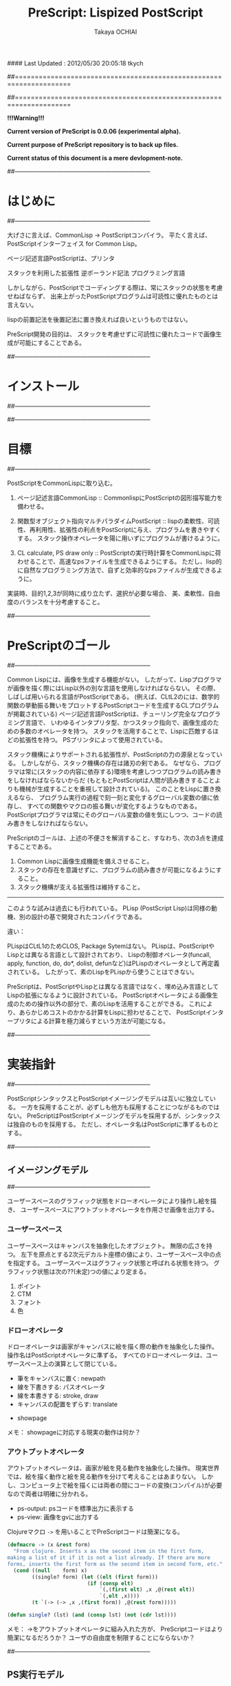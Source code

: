 #### Last Updated : 2012/05/30 20:05:18 tkych


##====================================================================
#+TITLE:  PreScript: Lispized PostScript
#+AUTHOR: Takaya OCHIAI
#+EMAIL:  tkych.repl@gmail.com
#+LANGUAGE: ja
#+STYLE:    <link rel="stylesheet" type="text/css" href="style.css" />
#+OPTIONS:  todo:t f:t *:t creator:t email:t timestamp:t toc:2
##====================================================================

*!!!Warning!!!*

*Current version of PreScript is 0.0.06 (experimental alpha).*

*Current purpose of PreScript repository is to back up files.*

*Current status of this document is a mere devlopment-note.*

##--------------------------------------------------------------------
* はじめに
##--------------------------------------------------------------------


大げさに言えば、CommonLisp -> PostScriptコンパイラ。
平たく言えば、PostScriptインターフェイス for Common Lisp。

ページ記述言語PostScriptは、プリンタ


スタックを利用した拡張性
逆ポーランド記法
プログラミング言語

しかしながら、PostScriptでコーディングする際は、常にスタックの状態を考慮せねばならず、
出来上がったPostScriptプログラムは可読性に優れたものとは言えない。

lispの前置記法を後置記法に置き換えれば良いというものではない。


PreScript開発の目的は、
スタックを考慮せずに可読性に優れたコードで画像生成が可能にすることである。

##--------------------------------------------------------------------
* インストール
##--------------------------------------------------------------------


##--------------------------------------------------------------------
* 目標
##--------------------------------------------------------------------

   PostScriptをCommonLispに取り込む。

1. ページ記述言語CommonLisp ::
   CommonlispにPostScriptの図形描写能力を備わせる。

2. 関数型オブジェクト指向マルチパラダイムPostScript :: 
   lispの柔軟性、可読性、再利用性、拡張性の利点をPostScriptに与え、プログラムを書きやすくする。
   スタック操作オペレータを陽に用いずにプログラムが書けるように。

3. CL calculate, PS draw only ::
   PostScriptの実行時計算をCommonLispに荷わせることで、高速なpsファイルを生成できるようにする。
   ただし、lisp的に自然なプログラミング方法で、自ずと効率的なpsファイルが生成できるように。


実装時、目的1,2,3が同時に成り立たず、選択が必要な場合、
美、柔軟性、自由度のバランスを十分考慮すること。


##--------------------------------------------------------------------
* PreScriptのゴール
##--------------------------------------------------------------------

Common Lispには、画像を生成する機能がない。
したがって、Lispプログラマが画像を描く際にはLisp以外の別な言語を使用しなければならない。
その際、しばしば用いられる言語がPostScriptである。
(例えば、CLtL2のには、数学的関数の挙動振る舞いをプロットするPostScriptコードを生成するCLプログラムが掲載されている)
ページ記述言語PostScriptは、チューリング完全なプログラミング言語で、
いわゆるインタプリタ型、かつスタック指向で、画像生成のための多数のオペレータを持つ。
スタックを活用することで、Lispに匹敵するほどの拡張性を持つ。
PSプリンタによって使用されている。

スタック機構によりサポートされる拡張性が、PostScriptの力の源泉となっている。
しかしながら、スタック機構の存在は諸刃の剣である。
なぜなら、プログラマは常に(スタックの内容に依存する)環境を考慮しつつプログラムの読み書きをしなければならないからだ
(もともとPostScriptは人間が読み書きすることよりも機械が生成することを重視して設計されている)。
このことをLispに置き換えるなら、
プログラム実行の過程で刻一刻と変化するグローバル変数の値に依存し、
すべての関数やマクロの振る舞いが変化するようなものである。
PostScriptプログラマは常にそのグローバル変数の値を気にしつつ、コードの読み書きをしなければならない。

PreScriptのゴールは、上述の不便さを解消すること、すなわち、次の3点を達成することである。

1. Common Lispに画像生成機能を備えさせること。
2. スタックの存在を意識せずに、プログラムの読み書きが可能になるようにすること。
3. スタック機構が支える拡張性は維持すること。

--------------------------------------------------------------------

このような試みは過去にも行われている。
PLisp (PostScript Lisp)は同様の動機、別の設計の基で開発されたコンパイラである。

違い：

PLispはCLtL1のためCLOS, Package Sytemはない。
PLispは、PostScriptやLispとは異なる言語として設計されており、
Lispの制御オペレータ(funcall, apply, function, do, do*, dolist, defunなど)はPLispのオペレータとして再定義されている。
したがって、素のLispをPLispから使うことはできない。

PreScriptは、PostScriptやLispとは異なる言語ではなく、埋め込み言語としてLispの拡張になるように設計されている。
PostScriptオペレータによる画像生成のための操作以外の部分で、素のLispを活用することができる。
これにより、あらかじめコストのかかる計算をLispに担わせることで、
PostScriptインタープリタによる計算を極力減らすという方法が可能になる。


##--------------------------------------------------------------------
* 実装指針
##--------------------------------------------------------------------

PostScriptシンタックスとPostScriptイメージングモデルは互いに独立している。
一方を採用することが、必ずしも他方も採用することにつながるものではない。
PreScriptはPostScriptイメージングモデルを採用するが、シンタックスは独自のものを採用する。
ただし、オペレータ名はPostScriptに準ずるものとする。



##--------------------------------------------------------------------
** イメージングモデル
##--------------------------------------------------------------------

ユーザースペースのグラフィック状態をドローオペレータにより操作し絵を描き、
ユーザースペースにアウトプットオペレータを作用させ画像を出力する。

*** ユーザースペース

ユーザースペースはキャンバスを抽象化したオブジェクト。
無限の広さを持つ。
左下を原点とする2次元デカルト座標の値により、ユーザースペース中の点を指定する。
ユーザースペースはグラフィック状態と呼ばれる状態を持つ。
グラフィック状態は次の??(未定)つの値により定まる。
1. ポイント
2. CTM
3. フォント
4. 色


*** ドローオペレータ

ドローオペレータは画家がキャンバスに絵を描く際の動作を抽象化した操作。
操作名はPostScriptオペレータに準ずる。
すべてのドローオペレータは、ユーザースペース上の演算として閉じている。

- 筆をキャンバスに置く: newpath
- 線を下書きする: パスオペレータ
- 線を本書きする: stroke, draw
- キャンバスの配置をずらす: translate


- showpage


メモ：
showpageに対応する現実の動作は何か？


*** アウトプットオペレータ

アウトプットオペレータは、画家が絵を見る動作を抽象化した操作。
現実世界では、絵を描く動作と絵を見る動作を分けて考えることはあまりない。
しかし、コンピュータ上で絵を描くには両者の間にコードの変換(コンパイル)が必要なので両者は明確に分かれる。

- ps-output: psコードを標準出力に表示する
- ps-view: 画像をgvに出力する



Clojureマクロ =->= を用いることでPreScriptコードは簡潔になる。
#+BEGIN_SRC lisp :exports code
  (defmacro -> (x &rest form)
    "From clojure. Inserts x as the second item in the first form,
  making a list of it if it is not a list already. If there are more
  forms, inserts the first form as the second item in second form, etc."
    (cond ((null    form) x)
          ((single? form) (let ((elt (first form)))
                            (if (consp elt)
                                `(,(first elt) ,x ,@(rest elt))
                                `(,elt ,x))))
          (t `(-> (-> ,x ,(first form)) ,@(rest form)))))
  
  (defun single? (lst) (and (consp lst) (not (cdr lst))))
#+END_SRC

メモ：
->をアウトプットオペレータに組み入れた方が、
PreScriptコードはより簡潔になるだろうか？
ユーザの自由度を制限することにならないか？


##--------------------------------------------------------------------
** PS実行モデル
##--------------------------------------------------------------------

user-space


ディクショナリ

スタックは陽に用いない。
ただし、用いることもできるように。

手続き

#+BEGIN_SRC lisp :exports code
;; defop: make ps op, in prescript (all user-space)
(defop box (dx dy)
  (rlineto dx 0)
  (rlineto 0 dy)
  (rlineto (- dx) 0)
  (closepath))
->
(defun box (space dx dy)
  (-> space
      (rlineto dx 0)
      (rlineto 0 dy)
      (rlineto (- dx) 0)
      (closepath)))
#+END_SRC

#+BEGIN_SRC lisp :exports code
;; defproc: make ps proc, in user-space: s
(defproc s box (dx dy)
  (rlineto dx 0)
  (rlineto 0 dy)
  (rlineto (neg dx) 0)
  (closepath))
#+END_SRC




##====================================================================
* Examples in Blue Book
##====================================================================


##====================================================================
** Ch.3 Beginning Graphics
##====================================================================

##--------------------------------------------------------------------
*** Example 3.1, p.23
##--------------------------------------------------------------------
PostScript style
#+BEGIN_SRC lisp :exports code
  (ps-view
   (-> (make-space)
       (newpath)
       (moveto 252 324) (rlineto 72 0) (rlineto 0 72) (rlineto -72 0)
       (closepath) (filly)
       (newpath)
       (moveto 270 360) (rlineto 72 0) (rlineto 0 72) (rlineto -72 0)
       (closepath) (setgray .4) (filly)
       (newpath)
       (moveto 288 396) (rlineto 72 0) (rlineto 0 72) (rlineto -72 0)
       (closepath) (setgray .8) (filly)
       (showpage)))
#+END_SRC

##---------------------------------
PreScript style

*注:*
以下のコードの関数はLispの関数なので、最適なPSコードを生成しない。
後に解説するdefprocを用いて、
PSの手続きとして関数を定義した方が最適なPSコードが生成される。
#+BEGIN_SRC lisp :exports code
  ;; points := ((x1 y1) (x2 y2) ...)
  (defun rlines (space points)
    (dolist (point points)
      (apply #'rlineto space point))
    space)
  
  (defun mrlines (space points)
    (apply #'moveto space (first points))
    (rlines space (rest points))
    space)
  
  (defun nmrlines (space points)
    (-> space
        (newpath)
        (mrlines points)))
  
  (defun fill-gray (space gray-scale)
    (-> space
        (setgray gray-scale)
        (filly)))
  
  (defun gray-box-at (space gray-scale box-scale x-pos y-pos)
    (-> space
        (nmrlines `((,x-pos ,y-pos)
                    (,box-scale 0) (0 ,box-scale) (,(- box-scale) 0)))
        (closepath)
        (fill-gray gray-scale)))

  ;; 一見、下のLispコードは簡潔だが、生成されるPostScriptコードは簡潔ではない
  ;; 後に導入するdefprocを使用すると、PostScriptの手続きを定義することができ、
  ;; より簡潔なLispコード & PSコードとなる
  (ps-view
   (-> (make-space)
       (gray-box-at  0 72 252 324)
       (gray-box-at .4 72 270 360)
       (gray-box-at .8 72 288 396)
       (showpage)))
#+END_SRC


##---------------------------------
And more
#+BEGIN_SRC lisp :exports code
  (ps-view
   (do ((i 150 (- i 10))
        (j 50 (+ j 18))
        (k 50 (+ k 36))
        (n 0 (mod (1+ n) 3))
        (space (make-space) (gray-box-at space (* 0.4 n) i j k)))
       ((< i 10) space)))
#+END_SRC


##====================================================================
** Ch.4 Procedures and Variables
##====================================================================
##--------------------------------------------------------------------
*** Example 4.1, p.30
##--------------------------------------------------------------------
PostScript style

#+BEGIN_SRC lisp :exports code
  (ps-view
   (-> (make-space)
       (defproc box ()
         (rlineto 72 0)
         (rlineto 0 72)
         (rlineto -72 0)
         (closepath))
       (newpath) (moveto 252 324) (box) (fill-gray  0)
       (newpath) (moveto 270 360) (box) (fill-gray .4)
       (newpath) (moveto 288 396) (box) (fill-gray .8)
       (showpage)))
#+END_SRC

##---------------------------------
PreScript style

#+BEGIN_SRC lisp :exports code
  (ps-view
   (-> (make-space)
       (defproc box-at (x y gray-scale)
         (newpath)
         (moveto x y)
         (rlineto 72 0)
         (rlineto 0 72)
         (rlineto -72 0)
         (closepath)
         (fill-gray gray-scale))
       (box-at 252 324 0)
       (box-at 270 360 .4)
       (box-at 288 396 .8)
       (showpage)))
#+END_SRC

defprocは下の様に用いることもできる。
#+BEGIN_SRC lisp :exports code
  (setf s (make-space))
  
  (defproc s box-at (x y gray-scale)
    (newpath)
    (moveto x y)
    (rlineto 72 0)
    (rlineto 0 72)
    (rlineto -72 0)
    (closepath)
    (fill-gray gray-scale))
  
  (ps-view
   (-> s
       (box-at 252 324 0)
       (box-at 270 360 .4)
       (box-at 288 396 .8)
       (showpage)))
#+END_SRC

上の2つのPreScriptコードは同じPostScriptコードを生成する(下のPSコード)
#+BEGIN_SRC ps :exports code
%!PS-Adobe-3.0
%%------------------- Procedure ------------------
/box-at { %def
 /GRAY-SCALE exch def /Y exch def /X exch def
  newpath
  X Y moveto
  72 0 rlineto
  0 72 rlineto
  -72 0 rlineto
  closepath
  GRAY-SCALE setgray
  fill } bind def
%%------------------- Program ---------------------
252 324 0 box-at
270 360 0.4 box-at
288 396 0.8 box-at
showpage
#+END_SRC


##---------------------------------
いささか技巧的な例
#+BEGIN_SRC lisp :exports code
  (defun move-gray (space shape x-pos y-pos gray-scale)
    (-> space
        (newpath)
        (moveto x-pos y-pos))
    (funcall shape space)
    (fill-gray space gray-scale))

  (ps-view
   (-> (make-space)
       (defproc box ()
         (rlineto 72 0) (rlineto 0 72) (rlineto -72 0)
         (closepath))
       (move-gray 'box 252 324  0)
       (move-gray 'box 270 360 .4)
       (move-gray 'box 288 396 .8)
       (showpage)))

  (ps-view
   (-> (make-space)
       (defproc circle ()
           (arc (currentpoint) 60 0 360))
       (move-gray 'circle 252 324  0)
       (move-gray 'circle 270 360 .4)
       (move-gray 'circle 288 396 .8)
       (showpage)))
#+END_SRC


##====================================================================
** Ch.5 Printing Text
##====================================================================
##--------------------------------------------------------------------
*** Example 5.1, p.36
##--------------------------------------------------------------------
PostScript style
#+BEGIN_SRC lisp :exports code
  (ps-view
   (-> (make-space)
       (findfont #"Times-Roman")
       (scalefont 15)
       (setfont)
       (moveto 72 200)
       (show "typography")
       (showpage)))
#+END_SRC

### fanctional style
#+BEGIN_SRC lisp :exports code
(ps-view
  (setfont (scalefont 15 (findfont #"Times-Roman")))
  (moveto 72 200)
  (show "typography")
  (showpage))
#+END_SRC

##---------------------------------
## added ps-op set-font, its definition is like this,
## (defun set-font (font-name &optional (scale/matrix 1))
##   (findfont font-name)
##   (if (numberp scale/matrix)
##       (when (/= scale/matrix 1)
##         (scalefont scale/matrix))
##       (makefont scale/matrix))
##   (setfont))

#+BEGIN_SRC lisp :exports code
(defun show-at (string x-pos y-pos)
  (moveto x-pos y-pos)
  (show string))

(ps-view
  (set-font #"Times-Roman" 15)
  (show-at "typography" 72 200)
  (showpage))
#+END_SRC

##---------------------------------
#+BEGIN_SRC lisp :exports code
(defun show-sentence-at (string font-name font-scale/matrix x-pos y-pos)
  (set-font font-name font-scale/matrix)
  (show-at string x-pos y-pos))

(ps-view
  (show-sentence-at "typography" #"Times-Roman" 15 72 200)
  (showpage))
#+END_SRC

##--------------------------------------------------------------------
*** Example 5.2, p.38
##--------------------------------------------------------------------
PostScript style
(ps-view
  (def showGorilla {(moveto) (show "Gorilla")})
  (set-font #"Times-Roman"  6)            # Example 5.1
  (showGorilla 72 300)
  (set-font #"Times-Roman" 10)
  (showGorilla 72 275)
  (set-font #"Times-Roman" 15)
  (showGorilla 72 250)
  (set-font #"Times-Roman" 20)
  (showGorilla 72 225)
  (showpage))

##---------------------------------
### lisp-like style
### (Less efficiency, but more readable & reusable.)
(ps-view
  (show-sentence-at "Gorilla" #"Times-Roman"  6 72 300)
  (show-sentence-at "Gorilla" #"Times-Roman" 10 72 275)
  (show-sentence-at "Gorilla" #"Times-Roman" 15 72 250)
  (show-sentence-at "Gorilla" #"Times-Roman" 20 72 225)
  (showpage))

(defun show-Gorilla (x-pos y-pos font-scale)
  (show-sentence-at "Gorilla" #"Times-Roman" font-scale x-pos y-pos))

(ps-view
  (show-Gorilla 72 300  6)
  (show-Gorilla 72 275 10)
  (show-Gorilla 72 250 15)
  (show-Gorilla 72 225 20)
  (showpage))


##--------------------------------------------------------------------
*** Example 5.3, p.40 [Typefaces]
##--------------------------------------------------------------------
PostScript style

## (moveto 72 (vpos)) => vpos 72 moveto # !!!
## (trans-args (moveto 72 (vpos))) => 72 vpos moveto # !!!
(ps-view
  (def vpos 720)
  (def wordy "Typefaces")
  (def choosefont {(setfont (findfont) (scalefont 15))})
  (def newline {(def vpos (sub (vpos) 15))
                (trans-args (moveto 72 (vpos)))})    # !!!
  (def printword {(choosefont) (show (wordy)) (newline)})
  (trans-args (moveto 72 (vpos)))                    # !!!
  (printword #"Times-Roman")
  (printword #"Times-Bold")
  (printword #"Times-Italic")
  (printword #"Times-BoldItalic")
  (newline)
  (printword #"Helvetica")
  (printword #"Helvatica-Bold")
  (printword #"Helvatica-Oblique")
  (printword #"Helvatica-BoldOblique")
  (newline)
  (printword #"Courier")
  (printword #"Courier-Bold")
  (printword #"Courier-Oblique")
  (printword #"Courier-BoldOblique")
  (newline)
  (printword #"Symbol")
  (showpage))


###--------------------------------
### !!! after lety-expand, trans-vars expand. 

##---------------------------------
(defun show-sentence-at (string font-name font-scale/matrix x-pos y-pos)
  (set-font font-name font-scale/matrix)
  (show-at string x-pos y-pos))

(defun show-at (string x-pos y-pos)
  (moveto x-pos y-pos)
  (show string))

##---------------------------------
(defmacro show-sentence-at2 (string font-name font-scale/matrix
                             x-pos y-pos)
  `(progn
     (set-font ,font-name ,font-scale/matrix)
     (show-at2 ,string ,x-pos ,y-pos)))

(defmacro show-at2 (string x-pos y-pos)
  `(progn
     (trans-args (moveto ,x-pos ,y-pos))
     (show ,string)))

(ps-view
  (lety ((vpos 720))
    (def-proc new-line () ()
      (setfy vpos (sub vpos 15)))
    (def-proc print-word (font) ()
     (show-sentence-at2 "Typefaces" font 15 72 vpos) # !!!
     (new-line))
    (print-word #"Times-Roman")
    (print-word #"Times-Bold")
    (print-word #"Times-Italic")
    (print-word #"Times-BoldItalic")
    (new-line)
    (print-word #"Helvetica")
    (print-word #"Helvatica-Bold")
    (print-word #"Helvatica-Oblique")
    (print-word #"Helvatica-BoldOblique")
    (new-line)
    (print-word #"Courier")
    (print-word #"Courier-Bold")
    (print-word #"Courier-Oblique")
    (print-word #"Courier-BoldOblique")
    (new-line)
    (print-word #"Symbol")
    (showpage)))

## ->
## %!PS-Adobe-3.0
## /vpos 720 def
## /new-line { /vpos vpos 15 sub def } def
## /print-word { /font exch def 
##               font findfont 15 scalefont setfont
##               72 vpos moveto
##               (Typefaces) show 
##               new-line } def
## /Times-Roman print-word
## /Times-Bold print-word
## /Times-Italic print-word
## /Times-BoldIitalic print-word
## new-line
## /Helvetica print-word
## /Helvatica-Bold print-word
## /Helvatica-Oblique print-word
## /Helvatica-BoldOblique print-word
## new-line
## /Courier print-word
## /Courier-Bold print-word
## /Courier-Oblique print-word
## /Courier-BoldOblique print-word
## new-line
## /Symbol print-word
## showpage

##---------------------------------
### lisp-like style

## (ps-view
##   (let ((vpos 735))
##     (mapc #'(^ (font-names)
##                (mapc #'(^ (font-name)
##                           (show-string "Typefaces" # Example 5.2
##                                        72 (decf vpos 15)
##                                        font-name 15))
##                      font-names)
##                (show-string "" 72 (decf vpos 15) #"Times-Roman" 15))
##           '((#"Times-Roman" #"Times-Bold" #"Times-Italic" 
##              #"Times-BoldIitalic")
##             (#"Helvetica" #"Helvatica-Bold" #"Helvatica-Oblique"
##              #"Helvatica-BoldOblique")
##             (#"Courier" #"Courier-Bold" #"Courier-Oblique"
##              #"Courier-BoldOblique")
##             (#"Symbol")))))


##--------------------------------------------------------------------
*** Example 5.4, p.42 [Diamond Club]
##--------------------------------------------------------------------
PostScript style
(ps-view
  (def Mainfont (findfont #"Helvetica-Bold")
                (scalefont 15))
  (def Sloganfont (findfont #"Helvetica-Oblique")
                  (scalefont 7))
  (def Ownerfont (findfont #"Helvetica")
                 (scalefont 10))
  (def rightshow {(rmoveto (sub (exch (popy (stringwidth (dup)))
                                      120))
                           0)
                  (show)})
  (def CardOutline {(newpath)
                    (closepath
                     (mrlines '((90 90) (0 144) (252 0) (0 -144))))
                    (setlinewidth .5)
                    (stroke)})
  (def doBorder {(closepath
                  (mrlines '((99 99) (0 126) (234 0) (0 -126))))
                 (setlinewidth 2)
                 (stroke)})
  (def Diamond {(newpath)
                (closepath
                 (mrlines '((207 216) (36 -54) (-36 -54) (-36 54))))
                (fill-gray .8)})
  (def doText {(setgray 0)
               (moveto 90 180)
               (setfont (MainFont))
               (rightshow "Diamond Cafe")
               (moveto 90 168)
               (setfont (SloganFont))
               (rightshow "\"The Club of Lonely Hearts\"")
               (moveto 216 126)
               (setfont (OwnerFont))
               (show "Sam Spade")
               (moveto 216 111)
               (show "Owner")})
  (CardOutline)
  (doBorder)
  (Diamond)
  (doText)
  (showpage))

### c.f.
## (def-proc right-show (str) ()
##   (rmoveto (sub (y-value (stringwidth str))
##                 120)
##            0)
##   (show str))

## (defuny right-show (str)
##   (rmoveto (sub (y-value (stringwidth str))
##                 120)
##            0)
##   (show str))

##---------------------------------
(defmacro show-sentence-at2 (string font-name font-scale/matrix
                             x-pos y-pos)
  `(progn
     (set-font ,font-name ,font-scale/matrix)
     (show-at2 ,string ,x-pos ,y-pos)))

(defmacro show-at2 (string x-pos y-pos)
  `(progn
     (trans-args (moveto ,x-pos ,y-pos))
     (show ,string)))

(ps-view
  (lety ((main-font   (scalefont 15 (findfont #"Helvetica-Bold")))
         (slogan-font (scalefont  7 (findfont #"Helvetica-Oblique")))
         (owner-font  (scalefont 10 (findfont #"Helvetica"))))
    (def-proc card-outline () ()
      (closepath
       (mrlines '((90 90) (0 144) (252 0) (0 -144))))
      (setlinewidth .5)
      (stroke))
    (def-proc border () ()
      (closepath
       (mrlines '((99 99) (0 126) (234 0) (0 -126))))
      (setlinewidth 2)
      (stroke))
    (def-proc diamond () ()
      (closepath
       (mrlines '((207 216) (36 -54) (-36 -54) (-36 54))))
      (fill-gray .8))
    (def-proc right-show-sentence-at (str font x-pos y-pos) ()
      (apply #'setfont font)
      (moveto x-pos y-pos)
      (rmoveto (sub (x-value (stringwidth 120 str))) 0)
      (show str))
    (newpath) (card-outline)
    (border)
    (newpath) (diamond)
    (setgray 0)
    (trans-args                         # !!!
     (right-show-sentence-at
      "Diamond Cafe" main-font 90 180))
    (trans-args                         # !!!
     (right-show-sentence-at
      "\"The Club of Lonely Hearts\"" slogan-font 90 168))
    (setfont owner-font)
    (show-at2 "Sam Spade" 216 126)
    (show-at2 "Owner"     216 111)
    (showpage)))

%!PS-Adobe-3.0
/main-font /Helvetica-Bold findfont 15 scalefont def
/slogan-font /Helvetica-Oblique findfont 7 scalefont def
/owner-font /Helvetica findfont 10 scalefont def
/card-outline   {   90 90 moveto
                 0 144 rlineto
                 252 0 rlineto
                  0 -144 rlineto
                  closepath 
                 0.5 setlinewidth 
                 stroke } def
/border   {   99 99 moveto
 0 126 rlineto
 234 0 rlineto
 0 -126 rlineto
 closepath 
 2 setlinewidth 
 stroke } def
/diamond   {   207 216 moveto
 36 -54 rlineto
 -36 -54 rlineto
 -36 54 rlineto
 closepath 
 0.8 setgray
 fill } def
/right-show-sentence-at   {  
/y-pos  exch def 
/x-pos  exch def 
/font  exch def 
/str  exch def 
 font setfont 
 x-pos y-pos moveto 
 str stringwidth pop 120 sub 0 rmoveto 
 str show } def
 newpath card-outline
 border
 newpath diamond
 0 setgray
 (Diamond Cafe) main-font 90 180 right-show-sentence-at
 ("The Club of Lonely Hearts") slogan-font 90 168 right-show-sentence-at
 owner-font setfont
 216 126 moveto
 (Sam Spade) show
 216 111 moveto
 (Owner) show
 showpage

/rightshow   {  
 dup stringwidth pop 120 exch sub 0 rmoveto  show } def
/cardoutline   {  
 newpath 
 90 90 moveto
 0 144 rlineto
 252 0 rlineto
 0 -144 rlineto
 closepath 
 0.5 setlinewidth  stroke } def
/doborder   {  
 99 99 moveto
 0 126 rlineto
 234 0 rlineto
 0 -126 rlineto
 closepath 
 2 setlinewidth  stroke } def
/diamond   {  
 newpath 
 207 216 moveto
 36 -54 rlineto
 -36 -54 rlineto
 -36 54 rlineto
 closepath 
 0.8 setgray fill } def
/dotext   {  
 0 setgray 
 90 180 moveto 
 mainfont setfont 
 (Diamond Cafe) rightshow 
 90 168 moveto 
 sloganfont setfont 
 ("The Club of Lonely Hearts") rightshow 
 216 126 moveto 
 ownerfont setfont 
 (Sam Spade) show 
 216 111 moveto 
 (Owner) show } def
 cardoutline
 doborder
 diamond
 dotext

##---------------------------------
### lisp-like style
### (Less efficiency, but more readable & reusable.)

(defun 4angle (x-side y-side x-pos y-pos
               &key (line-width 1) (gray-scale 0) (fill nil))
  (newpath)
  (moveto x-pos y-pos)
  (rlines `((0 ,y-side) (,x-side 0) (0 ,(* -1 y-side)))) # Example 3.1
  (closepath)
  (when (/= line-width 1) (setlinewidth line-width))
  (when (/= gray-scale 0) (setgray gray-scale))
  (when fill (filly))
  (stroke)
  (when (/= line-width 1) (setlinewidth 1))
  (when (/= gray-scale 0) (setgray 0)))

(defun diamond (x-diag/2 y-diag/2 x-pos y-pos
                &key (line-width 1) (gray-scale 0) (fill nil))
  (newpath)
  (moveto x-pos y-pos)
  (rlines `((,x-diag/2        ,(* -1 y-diag/2)) # Example 3.1
            (,(* -1 x-diag/2) ,(* -1 y-diag/2))
            (,(* -1 x-diag/2) ,y-diag/2)))
  (closepath)
  (when (/= line-width 1) (setlinewidth line-width))
  (when (/= gray-scale 0) (setgray gray-scale))
  (when fill (filly))
  (stroke)
  (when (/= line-width 1) (setlinewidth 1))
  (when (/= gray-scale 0) (setgray 0)))

(defun rightshow-string (string x-pos y-pos font-name font-scale)
  (set-font font-name font-scale)       # Example 5.1
  (moveto x-pos y-pos)
  (rmoveto (- 120 (string-width string)) 0) # string-width is lisp fn.
  (show string))

(let ((main-font   '("Helvetica-Bold"    15))
      (slogan-font '("Helvetica-Oblique"  7))
      (owner-font  '("Helvetica"         10)))
  (ps-view
    (4angle 252 144 90 90 :line-width .5)
    (4angle 234 126 99 99 :line-width  2)
    (diamond 36 54 207 216 :gray-scale .8 :fill t)
    (apply #'rightshow-string "Diamond Cafe" 90 180 main-font)
    (apply #'rightshow-string "\"The Club of Lonely Hearts\""
           90 168 slogan-font)
    (apply #'show-string "Sam Spade" 216 126 owner-font) # Example 5
    (apply #'show-string "Owner"     216 111 owner-font) # Example 5
    (showpage)))



##====================================================================
** Ch.6 More Graphics
##====================================================================
##--------------------------------------------------------------------
*** Example 6.1, p.49
##--------------------------------------------------------------------
## ps-like style
(ps-view
  (set-font #"Times-Roman" 30)
  (def square-box {(newpath)
                   (closepath
                    (mlines '((0 0) (90 0) (90 90) (0 90))))
                   (filly)
                   (moveto 6 92)
                   (show "A Box")})
  (square-box)
  (translate 300 150)
  (rotate 60)
  (square-box)
  (translate 300 150)
  (rotate 60)
  (square-box)
  (showpage))

##---------------------------------
## lisp-like style
## (Less efficiency, but more readable & reusable & flexible.)

(defun labeled-4angle (label x-side y-side x-pos y-pos
               &key (line-width 1) (gray-scale 0) (fill nil))
  (4angle x-side y-side x-pos y-pos     # Example 5.4
          :line-width line-width
          :gray-scale gray-scale :fill fill)
  (moveto 6 (+ y-side 2))
  (show label))

(defun coordinate-transform (parallel-x parallel-y rot-degree)
  (when (or (/= 0 parallel-x) (/= 0 parallel-y))
    (translate parallel-x parallel-y))
  (when (/= 0 rot-degree)
    (rotate rot-degree)))

(ps-view
  (set-font #"Times-Roman" 30)
  (labeled-4angle "A Box" 90 90 0 0 :fill t)
  (coordinate-transform 300 150 60)
  (labeled-4angle "A Box" 90 90 0 0 :fill t)
  (coordinate-transform 300 150 60)
  (labeled-4angle "A Box" 90 90 0 0 :fill t)
  (showpage))

##---------------------------------
## and more
(ps-view
  (set-font #"Times-Roman" 30)
  (labeled-4angle "Box A" 90 90 0 0 :gray-scale 0.0 :fill t)
  (coordinate-transform 300 150 60)
  (labeled-4angle "Box B" 90 90 0 0 :gray-scale 0.4 :fill t)
  (coordinate-transform 300 150 60)
  (labeled-4angle "Box C" 90 90 0 0 :gray-scale 0.8 :fill t)
  (showpage))


##--------------------------------------------------------------------
*** Example 6., p.4
##--------------------------------------------------------------------
(ps-view
  (def starside {(rlineto 72 0)
                 (translate (currentpoint))
                 (rotate -144)})
  (def star {(moveto)
             (repeat 4 (starside))
             (closepath)
             (gsave)
             (setgray .5) (filly)
             (grestore)
             (stroke)})
  (star 200 200)
  (showpage))

##---------------------------------
## lisp-like style
(defmacro local-gstate (&body body)
  `(progn (gsave)
          ,@body
          (grestore)))


(ps-view
  (def starside {(rlineto 72 0)
                 (translate (currentpoint))
                 (rotate -144)})
  (def star {(moveto)
             (repeat 4 (starside))
             (closepath)
             (local-gstate (fill-gray .5))
             (stroke)})
  (star 200 200)
  (showpage))


##--------------------------------------------------------------------
*** Example 6., p.4
##--------------------------------------------------------------------
(ps-view
  (def doACircle {(stroke (arc 0 0 54 0 360))})
  (def doAnEllipse {(scale 1 .75)
                    (stroke (doACircle))})
  (translate 300 500)
  (doACircle)
  (repeat 4 (translate 0 -72) (doAnEllipse))
  (showpage))


##---------------------------------
## lisp-like style
## (Less efficiency, but more readable & reusable & flexible.)


##--------------------------------------------------------------------
*** Example 6., p.58, OMAHA
##--------------------------------------------------------------------
## ps-like style
(ps-view
  (set-font #"Helvetica-Bold" 27)
  (def 4pops (repeat 4 (popy)))
  (def background
    (moveto 0 18)
    (4pops (arcto 0   72 108 78 18))
    (4pops (arcto 108 72 108 0  18))
    (4pops (arcto 108 0  0   0  18))
    (4pops (arcto 0   0  0   72 18))
    (filly))
  (def moon
    (setgray .6)
    (filly (arc 81 45 18 0 360)))
  (def omaha
    (setgray 1)
    (moveto 0 -1)
    (scale 1 2)
    (rmoveto 0 (div 2 (sub (exch 108 (popy (stringwidth "OMAHA"))))))
    (show "OMAHA"))
  (translate 255 465)
  (omaha (moon (background)))
  (showpage))

##---------------------------------
## lisp-like style
## More efficiency & readable. 
## "string-width" is not ps-op, but lisp-function.
## Its run time is in running lisp system. 
(ps-view
  (set-font #"Helvetica-Bold" 27)
  (def 4pops (repeat 4 (popy)))
  (def background
    (moveto 0 18)
    (4pops (arcto 0   72 108 78 18))
    (4pops (arcto 108 72 108 0  18))
    (4pops (arcto 108 0  0   0  18))
    (4pops (arcto 0   0  0   72 18))
    (filly))
  (def moon
    (setgray .6)
    (filly (arc 81 45 18 0 360)))
  (def omaha
    (setgray 1)
    (moveto 0 -1)
    (scale 1 2)
    (rmoveto (/ (- 108 (string-width "OMAHA")) 2) 0)
    (show "OMAHA"))
  (translate 255 465)

##---------------------------------
## lisp-like style
## More efficiency & readable. 
## "string-width" is not ps-op, but lisp-function.
## Its run time is in running lisp system. 
(ps-view
  (set-font #"Helvetica-Bold" 27)
  (def 4pops {
       (repeat 4 {(popy)})})
  (def background
    (moveto 0 18)
    (4pops (arcto 0   72 108 78 18))
    (4pops (arcto 108 72 108 0  18))
    (4pops (arcto 108 0  0   0  18))
    (4pops (arcto 0   0  0   72 18))
    (filly))
  (def moon
    (setgray .6)
    (filly (arc 81 45 18 0 360)))
  (def omaha
    (setgray 1)
    (moveto 0 -1)
    (scale 1 2)
    (rmoveto (/ (- 108 (string-width "OMAHA")) 2) 0)
    (show "OMAHA"))
  (translate 255 465)
  (omaha (moon (background)))
  (showpage))
  (omaha (moon (background)))
  (showpage))


##====================================================================
** Ch.7 Loops and Conditionals
##====================================================================

##--------------------------------------------------------------------
*** Example 7.1, p.63 [Mark Twain]
##--------------------------------------------------------------------
PostScript style
(ps-view
  (def LM 72)
  (def RM 216)
  (def ypos 720)
  (def lineheight 14)
  (def newline {(sub (ypos) (lineheight))
                (def ypos (exch))
                (moveto (LM) (ypos))})
  (def prtstr {(ify (gt (add (popy (stringwidth (dup)))
                             (popy (currentpoint)))
                        (RM))
                    (newline))
               (show)})
  (set-font #"Times-Italic" 13)
  (moveto (LM) (ypos))
  (prtstr "If ") (prtstr "you ") (prtstr "tell ") (prtstr "the ")
  (prtstr "truth, ") (prtstr "you ") (prtstr "don't ")
  (prtstr "have ") (prtstr "to ") (prtstr "remember ")
  (prtstr "anything. ") (prtstr "- Mark ") (prtstr "Twain ")
  (showpage))



##---------------------------------
(ps-view
  (let ((left-margin 72) (right-margin 216)
        (y-pos 720)      (line-height 14))
    (defun newline ()
      (moveto left-margin (decf y-pos line-height)))
    (def prtstr
      (popy (stringwidth (dup)))
      (popy (currentpoint))
      (gt right-margin (add))
      (ify (newline))
      (show))
    (set-font #"Times-Iitalic" 13)
    (moveto left-margin y-pos)
    (mapc #'(^ (string)
               (prtstr string))
          '("(If )" "(you )" "(tell )" "(the )" "(truth, )"
            "(you )" "(don't )" "(have )" "(to )" "(remember )"
            "(anything.)" "(- Mark )" "(Twain )"))
    (showpage)))

##--------------------------------------------------------------------
*** Example 7.2, p.66 [Planes]
##--------------------------------------------------------------------
PostScript style

#+BEGIN_SRC lisp :exports code
  (ps-view
   (-> (make-space)
       (def scalefactor 1)
       (def counter 0)
       (defproc DecreaseScale
           (def scalefactor (sub (scalefactor) .2)))
       (defproc IncreaseCounter
           (def counter (add (counter) 1)))
       (defproc trappath ()
         (moveto 0 0)
         (rlineto 90 0) (rlineto -20 45) (rlineto -50 0)
         (closepath))
       (defproc doATrap
           (local-gstate
            (scale (scalefactor 1))
            (trappath)
            (ifelse (eqy 0 (mody (counter) 2)) .5 0)
            (fill-gray)))
       (translate 250 350)
       (repeat 5 (IncreaseCounter)
                 (doATrap)
                 (DecreaseScale)
                 (translate 0 20))
       (showpage)))
#+END_SRC

##---------------------------------
#+BEGIN_SRC lisp :exports code
(ps-view
  (let ((scale-factor 1))
    (def trappath {
      (closepath (mrlines '((0 0) (90 0) (-20 45) (-50 0))))})
    (translate 250 350)
    (dotimes (counter 5)
      (translate 0 20)
      (gsave)
      (scale 1 (decf scale-factor .2))
      (trappath)
      (fill-gray (if (evenp counter) 0.5 0))
      (grestore))))
#+END_SRC


##--------------------------------------------------------------------
*** Example 7.3, p.68 [Zip]
##--------------------------------------------------------------------
(ps-view
  (set-font #"Times-Iitalic" 30)
  (def printZip {(moveto 0 0)
                 (show "Zip")})
  (translate 320 400)
  (fory .95 -.05 0
        (setgray)
        (printZip)
        (translate -1 .5))
  (setgray 1)
  (printZip)
  (showpage))


##--------------------------------------------------------------------
*** Example 7.4, p.69-70 [Line of Circle]
##--------------------------------------------------------------------
### 
(ps-view
  (def pagewidth (mul 8.5 72))
  (def doCircle {(stroke (arc (xpos) (ypos) (radius) 0 360))}) #!!!
  (def inc-x {(def xpos (add (xpos) (radius)))})
  (def lineofcircle {(def ypos (exch))
                     (def radius (exch))
                     (def xpos 0)
                     (loopy (ifelse (le (xpos) (pagewidth))
                                    (inc-x (doCircle)) #!!!
                                    (exit)))})
  (lineofcircle 10 400)
  (lineofcircle 30 400)
  (lineofcircle 90 400)
  (showpage))

##---------------------------------
(defun line-circles (x-pos y-pos radius)
  (let ((page-width (* 8.5 72)))
    (do ((i x-pos  (+ i radius)))
        ((< page-width i))
      (stroke
       (arc i y-pos radius 0 360)))))

(ps-view
  (line-circles 0 400 10)
  (line-circles 0 400 30)
  (line-circles 0 400 90)
  (showpage))

##---------------------------------
(defmacro setfy (old-val new-val)
  (if (listp old-val)
      `(def ,@old-val ,new-val)
      `(def ,old-val ,new-val)))

(defmacro doy (varlst endlst &body body)
  `(lety ,(mapcar #'butlast varlst)
     (loopy (ifelse (noty ,(1st endlst))
                    (,@body
                     ,@(mapcar #'(^ (lst)
                                    `(setfy ,@(cons (1st lst)
                                                    (cddr lst))))
                               varlst))
                    (exit)))))

(defmacro <y  (num1 num2) `(lt ,num1 ,num2))
(defmacro <=y (num1 num2) `(gt ,num1 ,num2))
(defmacro >y  (num1 num2) `(le ,num1 ,num2))
(defmacro >=y (num1 num2) `(ge ,num1 ,num2))

(ps-view
  (defuny line-circle (xpos ypos radius)
    (lety ((page-width (mul 8.5 72)))
      (doy ((i xpos (add i radius)))
           ((<y page-width i))
        (stroke (arc i ypos radius 0 360)))))
  (line-circle 0 400 10)
  (line-circle 0 400 30)
  (line-circle 0 400 90)
  (showpage))

##--------------------------------------------------------------------
*** Example 7.5, p.71 [Factorial]
##--------------------------------------------------------------------
(ps-view
  (def LM 72)
  (set-font #"Times-Roman" 15)
  (def nstr (stringy 7))
  (def newline {(sub (currentpoint) 16)
                (exch) (popy)
                (LM) (exch)
                (moveto)})
  (def factorial {(ify (gt (dup) 1)
                       (mul (factorial (sub 1 (dup)))))})
  (def prt-n {(show (cvs (nstr)))})
  (def prtFactorial {(prt-n (dup))
                     (show "! = ")
                     (prt-n (factorial))
                     (newline)})
  (moveto (LM) 600)
  (fory 1 1 10
        (prtFactorial))
  (showpage))

##---------------------------------
## That's cl-ps style!!
## CL calculates, PS draws only.
(defun fact (n)
  (labels ((rec (n acc)
             (if (= n 0)
                 acc
                 (rec (1- n) (* n acc)))))
    (rec n 1)))

(ps-view
  (set-font #"Times-Roman" 15)
  (let ((x-pos 72) (y-pos 616))
    (dotimes (i 10)
      (moveto x-pos (decf y-pos 16))
      (show (string-append (write-to-string (1+ i))
                           "! = "
                           (write-to-string (fact (1+ i))))))
    (showpage)))


##--------------------------------------------------------------------
*** Example 7.6, p.73-5 [Arrow Tree]
##--------------------------------------------------------------------
(ps-view
  (def depth 0)
  (def maxdepth 10)
  (def down {(def depth (add (depth) 1))})
  (def up {(def depth (sub (depth) 1))})
  (def DoLine {(rlineto 0 144)
               (currentpoint)
               (stroke) (translate) (moveto 0 0)})
  (def FractArrow {(local-gstate
                     (scale .7 .7)
                     (setlinewidth 10)
                     (down) (DoLine)
                     (ify (le (depth) (maxdepth))
                          ((rotate  135) (FractArrow)
                           (rotate -270) (FractArrow)))
                     (up))})
  (moveto 300 400)
  (stroke (FractArrow))
  (showpage))


##---------------------------------
 (defun do-line ()
    (rlineto 0 144)
    (currentpoint)
    (stroke)
    (translate)
    (moveto 0 0))

(defun do-circle ()
  (arc 0 144 10 0 360)
  (currentpoint)
  (stroke)
  (translate)
  (moveto 0 0))

(defun fract-arrow (depth reduction)
  (gsave)
  (scale reduction reduction)
  (setlinewidth 10)
  (do-line)
  (when (< 0 depth)
    (rotate 135)
    (fract-arrow (1- depth) reduction)
    (rotate -270)
    (fract-arrow (1- depth) reduction))
  (grestore))

(ps-view
  (moveto 300 400)
  (fract-arrow 1 .7)
  (stroke)
  (showpage))


##---------------------------------
(ps-view
  (def doline {(rlineto 0 144)
               (currentpoint)
               (stroke)
               (translate)
               (moveto 0 0)})
  (defun fract-arrow (depth reduction)
    (local-gstate
      (scale reduction reduction)
      (setlinewidth 10)
      (doline)
      (when (< 0 depth)
        (rotate 135)
        (fract-arrow (1- depth) reduction)
        (rotate -270)
        (fract-arrow (1- depth) reduction)))
  (moveto 300 400)
  (fract-arrow 10 .7)
  (stroke)
  (showpage))


##====================================================================
** Ch.8 Arrays
##====================================================================


##--------------------------------------------------------------------
*** Example 8.1, p.79 [Array Show]
##--------------------------------------------------------------------
(ps-view
  (def LM 72)
  (def Tempstr (stringy 30))
  (set-font #"Helvetica" 12)
  (def crlf {(sub (currentpoint) 13)
             (exch) (popy) (LM) (exch) (moveto)})
  (def aryshow {(def ary (exch))
                (fory 0 1 (sub (lengthy (ary)) 1)
                      (gety (ary) (exch))
                      (show (cvs (Tempstr)))
                      (crlf))})
  (moveto (LM) 600)
  (aryshow ([ "mouse" 27 'aName '(6 12) {(crlf)} (LM)
              (findfont #"Helvetica") ]))
  (showpage))


##--------------------------------------------------------------------
*** Example 8.2, p.82 [Format]
##--------------------------------------------------------------------
(ps-view
  (def LM 72)
  (def RM 216)
  (def ypos 720)
  (def lineheight 11)
  (def crlf {(def ypos (sub (ypos) (lineheight)))
             (moveto (LM) (ypos))})
  (def prtstr {(ify (gt (add (popy (stringwidth (dup)))
                             (popy (currentpoint)))
                        (RM))
                    (crlf))
               (show)})
  (def formaty {(forall nil        # forall nil procs => {procs} forall
                        (prtstr)
                        (show " "))})
  (set-font #"Times-Italic" 10)
  (moveto (LM) (ypos))
  (formaty ([ "Concience" "is" "the" "inner" "voice" "that" "warns"
              "us" "somebody" "may" "be" "looking" " - Mencken" ]))
  (showpage))


##--------------------------------------------------------------------
*** Example 8.3, p.84 [Five Boxing Wizards]
##--------------------------------------------------------------------
(ps-view
  (def LM 72)
  (def newline {(sub (currentpoint) 10)
                (exch) (popy) (LM) (exch)
                (moveto)})
  (def PrintSample {(aload) (popy)
                    (setfont (findfont) (scalefont 8))
                    (show) (newline)})
  (def FontList ([ ([ "The five boxing wizards jump quickly."
                      #"Helvetica" ])
                   ([ "The five boxing wizards jump quickly."
                      #"Times-Roman" ])
                   ([ "The five boxing wizards jump quickly."
                      #"Symbol" ]) ]))
  (moveto (LM) 600)
  (forall FontList (PrintSample))
  (showpage))


##====================================================================
** Ch.9 More Font
##====================================================================

##--------------------------------------------------------------------
*** Example 9.1, p.89 [Binky Inc.]
##--------------------------------------------------------------------
PostScript style
(ps-view
  (def TM 780) (def BM -12) (def LM 0) (def RM 612)
  (def newline {(sub 13 (currentpoint))
                (exch) (popy) (LM)
                (exch) (moveto)})
  (def nllfNec {(ify (gt (popy (currentpoint)) (RM))
                     (newline))})
  (def done? {(currentpoint)
              (exch)
              (popy) 
              (lt (BM))})
  (def fillpage {(def strg (exch))
                 (loopy {(popy) (popy) (nllfNec)}
                        (kshow (strg))
                        (ify (done?) (exit)))})
    (set-font #"Times-Bold" 10)
    (moveto (LM) (TM))
    (setgray .5)
    (fillpage "Binky Inc.")
    (set-font #"Times-Roman" 30)
    (moveto (div (sub (sub (RM) (LM))
                      (popy (stringwidth "Binky Inc.")))
                 2)
            400)
    (setgray 0)
    (show "Binky Inc.")
    (showpage))


##---------------------------------
## lisp-like style
## (ps-view
##   (let ((top-margin 780) (bottom-margin -12)
##         (left-margin 0)  (right-margin 612))
##     (set-font #"Times-Bold" 10)
##     (moveto left-margin top-margin)
##     (setgray .5)



##     (set-font #"Times-Roman" 30)
##     (moveto (/ (- (string-width "Binky Inc.")
##                   (- right-margin left-margin))
##                2)
##             400)
##     (setgray 0)
##     (show "Binky Inc.")
##     (showpage)))



##--------------------------------------------------------------------
*** Example 9.2, p.92 [Char Encoding]
##--------------------------------------------------------------------
PostScript style
(ps-view
  (set-font #"Times-Roman" 10)
  (def chary (stringy 1))
  (def nstr  (stringy 3))
  (def LM 72)                           #!? before def not!!
  (def newline {(currentpoint)
                (sub 11)
                (exch) (popy) (LM)      #!? before def not!!
                (exch) (moveto)})
  (def prt-n {(show (cvs (nstr)))})
  (def prtchar {(chary)
                (roll 0 3 -1) (put)
                (chary) (show)})
  (def PrintCodeandChar {(dup) (prt-n) (show " ")
                         (prtchar) (newline)})
  (moveto (LM) 600)
  (fory 161 1 208 (PrintCodeandChar))
  (def LM 144)
  (moveto (LM) 600)
  (fory 225 1 251 (PrintCodeandChar))
  (showpage))


##---------------------------------
## lisp-like style




##--------------------------------------------------------------------
*** Example 9.3, p.95 [Lewis Carrol]
##--------------------------------------------------------------------
PostScript style
(ps-view
  (def basefont (findfont #"Times-Roman"))
  (def LM 72)
  (def newline {(currentpoint) (sub 13)
                (exch) (popy) (LM)
                (exch) (moveto)})
  (moveto (LM) 600)
  (setfont (makefont (basefont) '(12 0 0 12 0 0)))
  (show "\"Talking of axes,\"")   (newline)
  (setfont (makefont (basefont) '(17 0 0 12 0 0)))
  (show "said the Duchess,")      (newline)
  (setfont (makefont (basefont) '(7 0 0 12 0 0)))
  (show "\"Off with her head!\"") (newline)
  (setfont (makefont (basefont) '(12 0 6.93 12 0 0)))
  (show "        - Lewis Carrol")
  (showpage))


##--------------------------------------------------------------------
*** Example 9.4, p.98 [Adobe Systems]
##--------------------------------------------------------------------
PostScript style
(ps-view
  (set-font #"Helvetica-BoldOblique" 30)
  (def oshow {(stroke (charpath 'true))})
  (def circleofAdobe {(fory 15 15 345
                            (local-gstate
                              (rotate) (moveto 0 0)
                              (oshow "Adobe")))})
  (translate 250 400)
  (setlinewidth .5)
  (circleofAdobe)
  (moveto 0 0)
  (charpath "Adobe Systems" 'true)
  (local-gstate (fill-gray 1))
  (stroke)
  (showpage))

## cl-ps style
(ps-view
  (set-font #"Helvetica-BoldOblique" 30)
  (def-proc circle-string (str) ()
    (fory 15 15 345
          (local-gstate
            (rotate) (moveto 0 0)
            (stroke (charpath str 'true)))))
  (translate 250 400)
  (setlinewidth .5)
  (circle-string "Adobe")
  (moveto 0 0)
  (charpath "Adobe Systems" 'true)
  (local-gstate (fill-gray 1))
  (stroke)
  (showpage))



##---------------------------------
## lisp-like style
(defun outline-show (string)
  (stroke (charpath string t)))
 
(defun inline-show (string)
  (stroke (charpath string nil)))

(defun circle-string (string)
  (do ((i 15 (+ i 15)))
      ((< 345 i))
    (local-gstate
      (rotate i)
      (moveto 0 0)
      (outline-show string))))

(ps-view
  (set-font #"Helvetica-BoldOblique" 30)
  (translate 250 400)
  (setlinewidth .5)
  (circle-string "Adobe")
  (moveto 0 0)
  (charpath "Adobe Systems" t)
  (local-gstate (fill-gray 1))
  (stroke)
  (showpage))

##---------------------------------
## more lisp
(defun 16bit-color (r g b)
  (setrgbcolor (/ r 255.0) (/ g 255.0) (/ b 255.0)))

(ps-view
  (set-font #"Helvetica-BoldOblique" 30)
  (translate 250 400)
  (setlinewidth .5)
  (circle-string "Lisp")
  (moveto 0 0)
  (charpath "Lisp Systems" t)
  (local-gstate (filly (16bit-color 0 104 139))) # DeepSkyBlue4
  (show-string "\"Made with secret alian tecnology\""
               (string-width "Lis") (* -1 (string-width "Lisp")) # !!!
               #"Helvetica-Oblique" 15)
  (stroke)
  (showpage))


##====================================================================
** Ch.10 Clipping and Line Details
##====================================================================
##--------------------------------------------------------------------
*** Example 10.1, p.101-2, [Triangle Grid]
##--------------------------------------------------------------------
(defun mlines (points)
  (let ((first-point (1st points)))
    (moveto (1st first-point) (2nd first-point)))
  (lines (rest points)))

(ps-view
  (def 3anglepath {(newpath)
                   (mlines '((0 0) (144 0) (72 200)))
                   (closepath)})
  (def verticals {(newpath)
                  (fory 0 9 144
                        (moveto 0) (rlineto 0 216))
                  (stroke)})
  (def horizontals {(newpath)
                    (fory 0 10 200
                          (moveto (exch 0))
                          (rlineto 144 0))
                    (stroke)})
  (translate 230 300)
  (clip (3anglepath))
  (verticals)
  (horizontals)
  (showpage))


##--------------------------------------------------------------------
*** Example 10.2, p.103, [Star Lines]
##--------------------------------------------------------------------
PostScript style
(ps-view
  (set-font #"Times-BoldItalic" 27)
  (def rays
    (fory 0 1.5 179
          (local-gstate
            (rotate)
            (stroke (mlines '((0 0) (108 0)))))))
  (translate 300 400)
  (setlinewidth .25)
  (newpath)
  (moveto 0 0)
  (clip (char-path "StarLines" t))
  (newpath)
  (translate 54 -15)
  (rays)
  (showpage))


##--------------------------------------------------------------------
*** Example 10.3, p.107-8 [Vertical Jump Lines]
##--------------------------------------------------------------------
## !!!!!
(ps-view
  (def ypos 130)
  (set-font #"Times-Roman" 6)
  (def prt-n {(show (cvs " "))})        # !?!?!?
  (def borders {(mrlines '((-2.5 0) (0 135)))
                (mrlines '((102.5 0) (0 135)))
                (stroke)})
  (def newline {(def ypos (sub (ypos) 15))})
  (def doLine {(moveto (ypos 0))
               (rlineto 100 0)
               (stroke)
               (moveto (add (ypos 5) 2))
               (prt-n (ypos))
               (newline)})
  (translate 250 350)
  (setlinewidth 5)
  (borders)
  (setlinewidth .5)
  (doLine (setdash ([ ]) 0))
  (doLine (setdash '(4 2) 0))
  (doLine (setdash '(2 4) 0))
  (doLine (setdash '(6 4 2 4) 0))
  (doLine (setdash '(4 4) 0))
  (doLine (setdash '(4 4) 1))
  (doLine (setdash '(4 4) 2))
  (doLine (setdash '(4 4) 3))
  (doLine (setdash '(4 4) 4))
  (showpage))

          



##---------------------------------
## lisp-like style
### (Less efficiency, but more readable & reusable & flexible.)








##====================================================================
** Ch.11 Images
##====================================================================
##--------------------------------------------------------------------
*** Example 11.1, p.114 [Bits/Samples]
##--------------------------------------------------------------------
PostScript style
(ps-view
  (translate 72 500)
  (scale 72 72)
  (image 8 8 1 '(8 0 0 8 0 0) #Xc936)
  (translate 0 -1.25)
  (image 8 8 2 '(8 0 0 8 0 0) #Xc936)
  (translate 0 -1.25)
  (image 8 8 4 '(8 0 0 8 0 0) #Xc936)
  (translate 0 -1.25)
  (image 8 8 8 '(8 0 0 8 0 0) #Xc936)
  (showpage))


##--------------------------------------------------------------------
*** Example 11.2, p.115 [Helicopter]
##--------------------------------------------------------------------
PostScript style
(ps-view
  (translate 300 400)
  (gsave)
  (scale 72 72)
  (image 16 6 1 '(16 0 0 6 0 0) #Xddff00ff541f8003fbf9001e)
  (grestore)
  (translate 0 -40)
  (scale 72 27)
  (image 16 6 1 '(16 0 0 6 0 0) #Xddff00ff541f8003fbf9001e)
  (showpage))



##====================================================================
** Basic Graphic
##====================================================================
##--------------------------------------------------------------------
*** Program 1, p.128-9 [Repeated Shapes]
##--------------------------------------------------------------------
PostScript style
#(def-ps-op2s translate arc)

(ps-view
  (def inch {(mul 72)})
  (def wedge {(newpath)
              (moveto 0 0)
              (translate 1 0)
              (rotate 15)
              (translate (siny 0 15))    #(translate 0 (siny 15))
              (arc (siny 0 0 15) -90 90) #(arc 0 0 (siny 15) -90 90)
              (closepath)})
  (local-gstate
    (translate (inch 3.75) (inch 7.25))
    (scale (inch 1) (inch 1))
    (wedge)
    (stroke (setlinewidth 0.02)))
  (local-gstate
    (translate (inch 4.25) (inch 4.25))
    (scale (inch 1.75) (inch 1.75))
    (setlinewidth 0.02)
    (fory 1 1 12
          (setgray (div 12))
          (local-gstate
            (wedge)
            (local-gstate (filly))
            (stroke (setgray 0)))
          (rotate 30)))
  (showpage))


##---------------------------------
## lisp-like style
### (Less efficiency, but more readable & reusable & flexible.)
(defmacro local-gstate (&body body)
  `(progn (gsave)
          ,@body
          (grestore)))

(defun deg->rad (degree) (* (/ pi 180) degree))

(defun inch (n) (* 72 n))

(def-ps-op1s translate arc)

(ps-view
  (def wedge {(newpath)
              (moveto 0 0)
              (translate 1 0)
              (rotate 15)
              (translate 0 (sin (deg->rad 15)))
              (arc 0 0 (sin (deg->rad 15)) -90 90) # double F
              (closepath)})
  (local-gstate
    (translate (inch 3.75) (inch 7.25))
    (scale (inch 1) (inch 1))
    (wedge)
    (stroke (setlinewidth 0.02)))
  (local-gstate
    (translate (inch 4.25) (inch 4.25))
    (scale (inch 1.75) (inch 1.75))
    (setlinewidth 0.02)
    (fory 1 1 12
          (setgray (div 12))
          (local-gstate
            (wedge)
            (local-gstate (filly))
            (stroke (setgray 0)))
          (rotate 30)))
  (showpage))


##--------------------------------------------------------------------
*** Program 2, p.130-1 [Expanded and Constant Width Lines]
##--------------------------------------------------------------------
PostScript style
(ps-view
  (def inch {(mul 72)})
  (def centersquare {(newpath)
                     (mlines '((.5 .5) (-.5 .5) (-.5 -.5) (.5 -.5)))
                     (closepath)})
  (local-gstate
    (translate (inch 2.5) (inch 6))
    (setlinewidth (div 1 16))
    (fory 1 1 5
          (local-gstate
            (scale (dup (inch (mul .5))))
            (centersquare)
            (stroke))))
  (local-gstate
    (translate (inch 6) (inch 6))
    (setlinewidth 1)
    (def cmtx (matrix) (currentmatrix))
    (fory 1 1 5
          (local-gstate
            (scale (dup (inch (mul .5))))
             (centersquare)
             (setmatrix (cmtx))
             (stroke))))
  (showpage))


##---------------------------------
## lisp-like style
### (Less efficiency, but more readable & reusable & flexible.)
(ps-view
  (def centersquare {(newpath)
                     (mlines '((.5 .5) (-.5 .5) (-.5 -.5) (.5 -.5)))
                     (closepath)})
  (local-gstate
    (translate (inch 2.5) (inch 6))
    (setlinewidth (/ 1.0 16))
    (fory (inch 1) (inch 1) (inch 5)
          (local-gstate
            (scale (dup (mul .5)))
            (centersquare)
            (stroke))))
  (local-gstate
    (translate (inch 6) (inch 6))
    (setlinewidth 1)
    (def cmtx (matrix) (currentmatrix))
    (fory (inch 1) (inch 1) (inch 5)
          (local-gstate
            (scale (dup (mul .5)))
             (centersquare)
             (setmatrix (cmtx))
             (stroke))))
  (showpage))


## /agaga matrix currentmatrix def
## /agaga {matrix currentmatrix} def


(ps-view
  (def centersquare
    (newpath)
    (mlines '((.5 .5) (-.5 .5) (-.5 -.5) (.5 -.5)))
    (closepath))
  (local-gstate
    (translate (inch 2.5) (inch 6))
    (setlinewidth (/ 1.0 16))
    (fory (inch 1) (inch 1) (inch 5)
          (local-gstate
            (scale (dup (mul .5)))
            (centersquare)
            (stroke))))
  (local-gstate
    (translate (inch 6) (inch 6))
    (setlinewidth 1)
    (fory (inch 1) (inch 1) (inch 5)
          (local-gstate
            (scale (dup (mul .5)))
             (centersquare)
             (setmatrix (currentmatrix (matrix)))
             (stroke))))
  (showpage))


##--------------------------------------------------------------------
*** Program 3, p.132-5 [Elliptical Arcs]
##--------------------------------------------------------------------
PostScript style
(show-ps
  (def ellipsedict (dict 8))
  (put (ellipsedict) 'mtrx (matrix))    # !!! mtrx put +def
  (def ellipse {(begin (ellipsedict))
                  (def end-ang (exch))
                  (def start-ang (exch))
                  (def yrad (exch))
                  (def xrad (exch))
                  (def y (exch))
                  (def x (exch))
                  (def savematrix (mtrx) (currentmatrix)) # !!! put
                  (translate (x) (y))
                  (scale (xrad) (yrad))
                  (arc 0 0 1 (start-ang) (end-ang))
                  (setmatrix (savematrix))
                (end)})
  (newpath) (stroke (ellipse 144 400  72 144   0 360))
  (newpath) (filly  (ellipse 400 400 144  36   0 360))
  (newpath) (stroke (ellipse 300 180 144  72  30 150))
  (newpath) (filly  (ellipse 480 150  30  50 270  90))
  (showpage))


(ps-view
  (def ellipsedict (dict 8))
  (begin (ellipsedict))
    (def mtrx (matrix))
  (end)
  (def ellipse {(begin (ellipsedict))
                  (def end-ang (exch))
                  (def start-ang (exch))
                  (def yrad (exch))
                  (def xrad (exch))
                  (def y (exch))
                  (def x (exch))
                  (def savematrix (currentmatrix (mtrx)))
                  (translate (x) (y))
                  (scale (xrad) (yrad))
                  (arc 0 0 1 (start-ang) (end-ang))
                  (setmatrix (savematrix))
                (end)})
  (newpath) (stroke (ellipse 144 400  72 144   0 360))
  (newpath) (filly  (ellipse 400 400 144  36   0 360))
  (newpath) (stroke (ellipse 300 180 144  72  30 150))
  (newpath) (filly  (ellipse 480 150  30  50 270  90))
  (showpage))


##---------------------------------
## lisp-like style
(defmacro local-dict (dict-name &body body)
  (if (numberp (car body))
      `(progn (def ,dict-name (dict ,(car body)))
              (begin (,dict-name))
              ,@(cdr body)
              (end))
      `(progn (begin (,dict-name))
              ,@body
              (end))))

### mi
(defmacro local-matrix (matrix-name &body body)
  (let ((save-matrix (symb 'save- matrix-name)))
    `(progn (def ,matrix-name (matrix))
            (def ,save-matrix
              (currentmatrix (,matrix-name)))
            ,@body
            (setmatrix (,save-matrix)))))

(defmacro def-proc (name (&rest args) &body body)
  (let ((dict-name (symb name '-dict))
        (matrix-name (symb name '-matrix))
        (save-matrix (symb name '-save)))
    `(progn
       (local-dict ,dict-name ,(+ 2 (length args))
         (def ,matrix-name (matrix)))
       (def ,name {
         (local-dict ,dict-name
           ,@(mapcar #'(^ (arg) `(def ,arg (exch)))
                     (reverse args))
           (def ,save-matrix (currentmatrix (,matrix-name)))
           ,@(tree-map #'(^ (elt) (if (member elt args)
                                      `(,elt)
                                      elt))
                       body)
           (setmatrix (,save-matrix)))}))))


## (local-matrix tmp
##   (translate 30 40))

(defun tree-map (fn tree)
  (mapcar #'(^ (x) (if (consp x)
                       (tree-map fn x)
                       (funcall  fn x)))
          tree))

(defmacro def-proc (name (&rest args) &body body)
  (let ((dict-name (symb name '-dict)))
    `(progn
       (local-dict ,dict-name ,(+ 2 (length args))
         (def mtrx (matrix)))
       (def ,name {
         (local-dict ,dict-name
           ,@(mapcar #'(^ (arg) `(def ,arg (exch)))
                     (reverse args))
           (def save-matrix (currentmatrix (mtrx)))
           ,@(tree-map #'(^ (elt) (if (member elt args)
                                      `(,elt)
                                      elt))
                       body)
           (setmatrix (save-matrix)))}))))

(def-ps-op2 arc)
(ps-view
  (def-proc ellipse (x y xrad yrad start-ang end-ang)
    (translate x y)
    (scale xrad yrad)
    (arc 0 0 1 start-ang end-ang))
  (newpath) (stroke (ellipse 144 400  72 144   0 360))
  (newpath) (filly  (ellipse 400 400 144  36   0 360))
  (newpath) (stroke (ellipse 300 180 144  72  30 150))
  (newpath) (filly  (ellipse 480 150  30  50 270  90))
  (showpage))

##---------------------------------
## lisp-like style
(defun ellipse (x y xrad yrad start-ang end-ang)
  (local-?
    (translate x y)
    (scale xrad yrad)
    (arc 0 0 1 start-ang end-ang)))

(ps-view
  (newpath) (stroke (ellipse 144 400  72 144   0 360))
  (newpath) (filly  (ellipse 400 400 144  36   0 360))
  (newpath) (stroke (ellipse 300 180 144  72  30 150))
  (newpath) (filly  (ellipse 480 150  30  50 270  90))
  (showpage))



##--------------------------------------------------------------------
*** Program 4, p.136-9 [Drawing Arrow]
##--------------------------------------------------------------------

(def-ps-op2s moveto lineto)
(show-ps
  (local-dict arrow-dict 14
    (def mtrx (matrix)))
  (def arrow {
    (local-dict arrow-dict
      (def head-length (exch))
      (def half-head-thickness (exch) (div 2))
      (def half-thickness (exch) (div 2))
      (def tipy (exch)) (def tipx (exch))
      (def taily (exch)) (def tailx (exch))
      (def dx (sub (tipx) (tailx)))     #
      (def dy (sub (tipy) (taily)))     #
      (def arrow-length
        (mul (dx) (dx)) (mul (dy) (dy)) (add) (sqrty)) #
      (def angle (atany (dy) (dx)))                    #
      (def base (sub (arrow-length) (head-length)))    #
      (def save-matrix (currentmatrix (mtrx)))
      (translate (tailx) (taily))
      (rotate (angle))
      (moveto 0 (neg (half-thickness)))
      (lineto (base) (neg (half-thickness)))
      (lineto (base) (neg (half-head-thickness)))
      (lineto (arrow-length) 0)
      (lineto (base) (half-head-thickness))
      (lineto (base) (half-thickness))
      (lineto 0 (half-thickness))
      (closepath)
      (setmatrix (save-matrix)))})
  (newpath)
  (arrow 318 340 72 340 10 30 72)
  (filly)
  (newpath)
  (arrow 382 400 542 560 72 232 116)
  (stroke (setlinewidth 3))
  (newpath)
  (def-ps-op2 arrow)                    #
  (arrow 400 300 400 90 90 200 200 (div 2 (mul (sqrt 3))))
  (fill-gray .65)
  (showpage))

###--------------------------------
### lisp-like style
(defun arrow (tail-x tail-y tip-x tip-y
              thickness head-thickness head-length)
  (let* ((half-thickness      (/ thickness 2))
         (half-head-thickness (/ head-thickness 2))
         (dx (- tip-x tail-x))
         (dy (- tip-y tail-y))
         (arrow-length (sqrt (+ (* dx dx) (* dy dy))))
         (base (- arrow-length head-length))
         (angle (atan dy dx)))
    (local-gstate                       #!!! not save path
      (translate tail-x tail y)
      (rotate angle)
      (moveto 0    (* -1 half-thickness))
      (lineto base (* -1 half-thickness))
      (lineto base (* -1 half-head-thickness))
      (lineto arrow-length 0)
      (lineto base half-head-thickness)
      (lineto base half-thickness)
      (lineto 0    half-thickness)
      (closepath))))

(ps-view
  (newpath)
  (arrow 318 340 72 340 10 30 72)
  (filly)
  (newpath)
  (arrow 382 400 542 560 72 232 116)
  (stroke (setlinewidth 3))
  (newpath)
  (arrow 400 300 400 90 90 200 200 (div 2 (mul (sqrt 3))))
  (fill-gray .65)
  (showpage))
      




##--------------------------------------------------------------------
*** Program 5, p.140-3 [Centered Dash Patterns]
##--------------------------------------------------------------------


##--------------------------------------------------------------------
*** Program 6, p.144-7 [Printing Images]
##--------------------------------------------------------------------

(ps-view
  (def concatprocs {
    (def proc2 (exch) (cvlit))
    (def proc1 (exch) (cvlit))
    (def newproc
      (add (lengthy (proc1)) (lengthy (proc2)))
      (arrayy))
    (putinterval (newproc) (proc1 0))
    (putinterval (newproc) (lengthy (proc1)) (proc2))
    (cvx (newproc))})
  (def inch {(mul 72)})
  (def picstr (stringy 3))
  (def imageturkey {(image 24 23 1 '(24 0 0 -23 0 23)
                           {(currentfile) (picstr)
                            (readhexstring) (popy)})})
  (local-gstate
    (translate (inch 3) (inch 4))
    (scale (dup (inch 2)))
    (concatprocs {1 (exch) (sub)} (currenttransfer))
    (settransfer)
    (imageturkey)
    (fout " 00~X" #X003B000027000024800E494011492014B2203CB65075FE8817FF8C175F141C07E23803C4703182F8EDFCB2BBC2BB6F8431BFC218EA3C0E3E0007FC0003F8001E18001FF800))
  (showpage))

##====================================================================
## 
##====================================================================

##--------------------------------------------------------------------
*** Program 7, p.153 [Printing with Small Caps]
##--------------------------------------------------------------------

(show-ps
 (def scdict (dict 3))
 (local-dict scdict
   (def findscscale {(local-gstate
                       (newpath)
                       (moveto 0 0)
                       (charpath "X" t)
                       (flattenpath)
                       (pathbbox) (def capheight (exch))
                       (popy) (popy) (popy)
                       (newpath)
                       (moveto 0 0)
                       (charpath "X" t)
                       (flattenpath)
                       (pathbbox) (def xheight (exch))
                       (popy) (popy) (popy))
                     (div (add (xheight)
                               (div (sub (capheight) (xheight))
                                    3))
                          (capheight))}))
 (def scshow {(local-dict scdict
                (local-gstate
                  (setfont
                   (makefont (currentfont)
                             '(.9 0 0 (findscale) 0 0))) # (findscale)
                  (show)
                  (currentpoint))
                (moveto))})
 (set-font #"Times-Roman" 18)
 (moveto 72 500)
 (show "To read means to obtain meaning from")
 (show " words, and")
 #(moveto 72 (sub 500 20))               # !!!
 (moveto (sub 72 500 20))               # !!!
 (show "legibility is")
 (scshow "THAT QUALITY WHICH")
 (show "enebles words")
 #(moveto 72 (sub 500 (mul 20 2)))       # !!!
 (moveto (sub (mul 72 500 20 2)))       # !!!
 (show "to be read easily, quickly, and accurately.")
 #(moveto 72 (sub 500 70))               # !!!
 (moveto (sub 72 500 70))               # !!!
 (scshow "JOHN C. TARR")
 (showpage))





##--------------------------------------------------------------------
*** Program 8, p.156-9 [Setting Fraction]
##--------------------------------------------------------------------
(ps-view
  (def fractiondict (dict 5))
  (def fractionshow {(local-dict fractiondict
                       (def denominatory (exch))
                       (def numeratory (exch))
                       (def regularfont (currentfont))
                       (def fractionfont
                         (makefont (currentfont) '(.65 0 0 .6 0 0)))
                       (local-gstate
                         (newpath)
                         (moveto 0 0)
                         (charpath "1" t)
                         (flattenpath) (pathbbox)
                         (def height (exch))
                         (popy) (popy) (popy))
                       #(rmoveto 0 (mul .4 (height))) # !!!
                       (rmoveto (mul (height 0 .4))) # !!!
                       (setfont (fractionfont))
                       (show (numeratory))
                       #(rmoveto 0 (neg (mul .4 (height)))) # !!!
                       (rmoveto (neg (mul (height 0 .4)))) # !!!
                       (setfont (regularfont))
                       (show "\\244")
                       (setfont (fractionfont))
                       (show (denominatory))
                       (setfont (regularfont)))})
  (set-font #"Times-Roman" 300)
  (moveto 100 72)
  (fractionshow "7" "8")
  (set-font #"Times-Roman" 18)
  (moveto 72 550)
  (show "Slowly stir in 5")
  (fractionshow "1" "2")
  (show "lbs. of chocolate and then blend on high.")
  (set-font #"Times-Roman" 40)
  (moveto 420 650)
  (fractionshow "13" "22")
  (moveto 100 450)
  (fractionshow "3" "4")
  (showpage))

(defmacro 2popy (&rest args)
  `(popy (popy ,@args)))

(defmacro 3popy (&rest args)
  `(popy (popy (popy ,@args))))

###
(show-ps
  (def-proc fract-show (denom numer) (fract-dict 5)
    (lety ((regular-font (currentfont))
           (fract-font (makefont (currentfont)
                                 '(.65 0 0 .6 0 0))))
      (local-gstate
        (newpath)
        (moveto 0 0)
        (charpath "1" t)
        (flattenpath)
        (pathbbox) (def height (exch)) (3popy))

## (3popy (def height (exch)) (pathbbox))))
## (def height (exch))
## (3popy))

## (pathbbox)
## (lety ((height (exch)))
##   (3popy height (pathbbox)))

      (rmoveto (mul (height 0 .4))) # !!!
      (setfont fract-font)
      (show numer)
      (rmoveto (neg (mul (height 0 .4)))) # !!!
      (setfont regular-font)
      (show "\\244")
      (setfont fract-font)
      (show denom)
      (setfont regular-font)))
  (set-font #"Times-Roman" 300)
  (moveto 100 72)
  (fract-show "7" "8")
  (set-font #"Times-Roman" 18)
  (moveto 72 550)
  (show "Slowly stir in 5")
  (fract-show "1" "2")
  (show "lbs. of chocolate and then blend on high.")
  (set-font #"Times-Roman" 40)
  (moveto 420 650)
  (fract-show "13" "22")
  (moveto 100 450)
  (fract-show "3" "4")
  (showpage))


##--------------------------------------------------------------------
*** Program 9, p.160-5 [Vertical Text]
##--------------------------------------------------------------------
(ps-view
  (def vshowdict (dict 4))
  (def vshow {(local-dict vshowdict
                (def thestring (exch))
                (def lineskip (exch))
                (forall thestring
                        (def charcode (exch))
                        (def thechar
                          " " (dup) (charcode 0) (put))
                        (rmoveto (neg (lineskip 0)))
                        (local-gstate
                          (rmoveto
                           (neg (div (popy (stringwidth (thechar)))
                                     2))
                           0)
                          (show (thechar)))))})
  (set-font #"Helvetica" 16)
  (moveto 72 576)
  (vshow 16 "TEXT POSITIONED VERTICALLY")
  (moveto 122 576)
  (vshow 16 "SHOUD BE CENTERED ON")
  (moveto 172 576)
  (vshow 16 "COMMON CENTER LINE.")
  (moveto 222 576)
  (vshow 16 "VERTICAL TEXT IN CAPITAL")
  (moveto 272 576)
  (vshow 16 "LETTERS HAS MORE EVEN")
  (moveto 322 576)
  (vshow 16 "spacing then lower case letters.")
  (showpage))
                            

##--------------------------------------------------------------------
*** Program 10, p.162-5 [Circular Text]
##--------------------------------------------------------------------
(show-ps
  (def outsidecircletext {(local-dict circledict
                            (def radius (exch)) (def centerangle (exch))
                            (def ptsize (exch)) (def str (exch))
                            (def xradious
                              (add (radious)
                                   (div (ptsize) 4)))
                            (local-gstate
                              (rotate
                               (add (findhalfangle (centerangle) # !!!
                                                   (str))))
                              (forall str
                                      (def charcode (exch))
                                      (put (dup " ") 0 (charcode))
                                      (outsideplacechar))))})
  (def insidecircletext {(local-dict circledict
                           (def radius (exch)) (def centerangle (exch))
                           (def ptsize (exch)) (def str (exch))
                           (def xradious
                             (sub (radious)
                                  (div (ptsize) 3)))
                           (local-gstate
                             (rotate
                              (sub (findhalfangle (centerangle) # !!!
                                                  (str))))
                             (forall str
                                     (def charcode (exch))
                                     (put (dup " ") 0 (charcode))
                                     (insideplacechar))))})
  (local-dict circledict 16
    (def findhalfangle {(mul (div (div (popy (stringwidth)) 2)
                                  (mul (mul (xradious) 2) (piy))) # !!!
                             360)})
    (def outsideplacechar {(def chary (exdh))
                           (def halfangle (findhalfangle (char)))
                           (local-gstate
                             (rotate (neg (halfangle)))
                             (translate (radious) 0)
                             (rotate -90)
                             (moveto
                              (neg (div (popy (stringwidth (chary))) 2))
                              0)
                             (show (chary)))
                           (rotate (neg (mul (halfangle) 2)))})
    (def insideplacechar {(def chary (exdh))
                           (def halfangle (findhalfangle (char)))
                           (local-gstate
                             (rotate (halfangle))
                             (translate (radious) 0)
                             (rotate 90)
                             (moveto
                              (neg (div (popy (stringwidth (chary))) 2))
                              0)
                             (show (chary)))                           
                           (rotate (mul (halfangle) 2))})
    (def piy 3.1415923))
  (set-font #"Times-Bold" 22)
  (translate 306 448)
  (outsidecircletext "Symphony No.9 (The Choral Symphony)"
                     22 90 140)
  (set-font #"Times-Roman" 15)
  (outsidecircletext "Ludwig von Beethoven"
                     15 90 118)
  (insidecircletext "The New York Philharmonic Orchestra"
                     15 270 118)
  (showpage))


###--------------------------------
(let ((piy 3.1415923))
(show-ps
  (def-proc outside-circle-text (str pt-size center-angle radius)
      (circle-dict)
    (lety ((x-radius (add radius (div pt-size 4))))
      (local-gstate
        (rotate (add (find-half-angle str) center-angle))
        (forall str
                (def charcode (exch))
                (put (dup " ") 0 (charcode))
                (outside-place-char)))))

  (def-proc inside-circle-text (str pt-size center-angle radius)
      (circle-dict)
    (lety ((x-radious (sub radius (div pt-size 3))))
      (local-gstate
        (rotate (sub (find-half-angle str) center-angle))
        (forall str
                (def charcode (exch))
                (put (dup " ") 0 (charcode))
                (inside-place-char)))))

  (local-dict circle-dict 16

    (def-proc find-half-angle (str x-radius) ()
      (mul (div (div (x-value (stringwidth str)) 2)
                (mul piy (mul x-radius 2)))
           360))

    (def-proc outside-place-char (chary) ()
      (lety ((half-angle (find-half-angle (char))))
        (local-gstate
          (rotate (neg half-angle))
           (translate radius 0)
           (rotate -90)
           (moveto (neg (div (popy (stringwidth chary)) 2))
                   0)
           (show chary))
         (rotate (neg (mul half-angle 2)))))

    (def-proc inside-place-char (chary) ()
      (lety ((half-angle (find-half-angle char)))
        (local-gstate
          (rotate half-angle)
          (translate (radious) 0)
          (rotate 90)
          (moveto (neg (div (popy (stringwidth chary)) 2))
                  0)
          (show chary))                   
        (rotate (mul half-angle 2))))

  (set-font #"Times-Bold" 22)
  (translate 306 448)
  (outside-circle-text "Symphony No.9 (The Choral Symphony)"
                       22 90 140)
  (set-font #"Times-Roman" 15)
  (outside-circle-text "Ludwig von Beethoven"
                       15 90 118)
  (inside-circle-text "The New York Philharmonic Orchestra"
                      15 270 118)
  (showpage))


##--------------------------------------------------------------------
*** Program 11, p.166-9
##--------------------------------------------------------------------





##====================================================================
** Applications
##====================================================================
##--------------------------------------------------------------------
*** Program 12, p.174-7 [A Simple Line Breaking Algorithm]
##--------------------------------------------------------------------

#(make-ps "tst.ps"
### !!!!
(show-ps
  (def wordbreak " ")        # !?!?!?
  (def2 BreaklntoLines {
    (def proc (exch))
    (def linewidth (exch))
    (def textstring (exch))
    (def breakwidth
      (popy (stringwidth (wordbreak))))
    (def curwidth 0)
    (def lastwordbreak 0)
    (def startchar 0)
    (def restoftext (textstring))
    (loopy
       (ifelse (searchy (restoftext) (wordbreak))
               ((def nextword (exch)) (popy)
                (def restoftext (exch))
                (def wordwidth
                  (popy (stringwidth (nextword))))
                (ifelse (gt (add (curwidth) (wordwidth))
                            (linewidth))
                        ((proc (getinterval (textstring)
                                            (startchar)
                                            (sub (lastwordbreak)
                                                 (startchar))))
                         (def startchar (lastwordbreak))
                         (def curwidth (add (wordwidth)
                                            (breakwidth))))
                        ((def curwidth (add (add (curwidth)
                                                 (wordwidth))
                                            (breakwidth)))))
                (def lastwordreak (add (add (lastwordbreak)
                                            (lengthy (nextword)))
                                       1)))
               (exit (popy))))
    (def lastchar (lengthy (textstring)))
    (proc (getinterval (textstring)
                       (startchar)
                       (sub (lastchar) (startchar))))})
  (set-font #"Times-Roman" 16)
  (def yline 650)
  (BreaklntoLines
"In every period there have been better or worse\\
types employed in better or worse ways. The\\
better types employed in better ways have been\\
used by the educated printer acquainted with\\
standards and history, directed by taste and\\
a sense of the fitness of things, and facing the\\
industrial conditions and the needs of his time.\\
Such men have made of printing an art. The\\
poorer types and methods have been employed\\
by printers ignorant of standards and caring\\
alone for commercial success. To these, printing\\
has been simply a trade. The typography of a\\
nation has been good or bad as one or other of\\
these classes had the supremacy. And to-day\\
any intelligent printer can educate his taste, so\\
to choose types for his work and so to use them,\\
that he will help printing to be an art rather\\
than a trade. \\261Daniel Berkeley Updike."
   300
   {(moveto (yline 72)) (show)          # !!!
    (def yline (sub (yline) 18))})
  (showpage))


##--------------------------------------------------------------------
*** Program 13, p.178-81 [Making a Poster]
##--------------------------------------------------------------------
### !!! turn!!!!!!!!!!!
(ps-view
  (def inch {(mul 72)})
  (def left-margin (inch .5))
  (def bottom-margin (inch .25))
  (def page-width (inch 7.5))
  (def page-height (inch 10))
  (def print-poster
    {(def rows (exch))
     (def cols (exch))
     (def big-pic-proc (exch))
     (newpath)
     (moveto (left-margin) (bottom-margin)) # !!!
     (rlineto (page-height 0))              # !!!
     (rlineto (page-width) 0)
     (rlineto (neg (page-height 0))) # !!!
     (closepath) (clip)
     (translate (left-margin) (bottom-margin))
     (fory 0 1 (sub (rows) 1)
           (def row-count (exch))
           (fory 0 1 (sub (cols) 1)
                 (def col-count (exch))
                 (local-gstate
                   (translate
                    (neg (mul (page-width) (col-count)))
                    (neg (mul (page-height) (row-count))))
                   (big-pic-proc)
                   (local-gstate (showpage)))))})
  (def sale-sign {(local-gstate
                    (set-font #"Times-Roman" 500)
                    (moveto (inch 2.5) (inch 11))
                    (show "SALE")
                    (set-font #"Times-Roman" 350)
                    (moveto (inch 1.45) (inch 4))
                    (setgray .5) (show "50%")
                    (setgray  0) (show "OFF")
                    (newpath)
                    (moveto (inch .5) (inch 18))
                    (lineto (inch 22) (inch 18))
                    (lineto (inch 22) (inch  2))
                    (lineto (inch .5) (inch  2))
                    (closepath)
                    (local-gstate
                      (stroke (setlinewidth (inch .75))))
                    (stroke (setlinewidth 10) (setgray 1)))})
  (print-poster {(sale-sign)} 3 2))
                    


##--------------------------------------------------------------------
(show-ps
  (def inch {(mul 72)})
  (lety ((left-margin (inch .5)) (bottom-margin (inch .25))
         (page-width (inch 7.5)) (page-height (inch 10)))
    (def-proc print-poster (rows cols big-pic-proc) ()
      (newpath)
      (closepath
       (moveto left-margin bottom-margin)
       (rlineto 0 page-height) # !!!
       (rlineto 0 page-width) # !!!
       (rlineto 0 (neg page-height))) # !!!
      ## (closepath
      ##  (mrlines `((,left-margin ,bottom-margin)
      ##             (0 ,page-height)
      ##             (0 ,page-width)
      ##             (0 ,(neg page-height)))))
      (clip)
      (translate left-margin bottom-margin)
      (doy ((row-count 0 (add row-count 1)))
           ((<y (sub rows 1) row-count))
        (doy ((col-count 0 (add col-count 1)))
             ((<y (sub cols 1) col-count))
          (local-gstate
            (translate
             (neg (mul page-width  col-count))
             (neg (mul page-height row-count)))
            big-pic-proc
            (local-gstate (showpage))))))
  (def sale-sign {(local-gstate
                    (set-font #"Times-Roman" 500)
                    (moveto (inch 2.5) (inch 11))
                    (show "SALE")
                    (set-font #"Times-Roman" 350)
                    (moveto (inch 1.45) (inch 4))
                    (setgray .5) (show "50%")
                    (setgray  0) (show "OFF")
                    (newpath)
                    (moveto (inch .5) (inch 18))
                    (lineto (inch 22) (inch 18))
                    (lineto (inch 22) (inch  2))
                    (lineto (inch .5) (inch  2))
                    (closepath)
                    (local-gstate
                      (stroke (setlinewidth (inch .75))))
                    (stroke (setlinewidth 10) (setgray 1)))})
  (print-poster 2 3 {(sale-sign)})))
                    


## (defmacro mrlines (points)
##   (let ((first-point (1st points)))
##     `(moveto ,(1st first-point) ,(2nd first-point)))
##   `(rlines ,(rest points)))

##--------------------------------------------------------------------
*** Program 14, p.182-5 [Drawing a Pie Chart]
##--------------------------------------------------------------------

### def2 2times???? draw-slice, draw-pie-chart
(ps-view
  (def pie-dict (dict 24))
  (local-dict pie-dict
    (def find-gray {(def i (exch)) (def n (exch))
                    (ifelse (eqy (mody (i) 2) 0)
                            (div (add (div (i) 2)
                                      (roundy (div (n) 2)))
                                 (n))
                            (div (div (add (i) 1) 2)
                                  (n)))}))
  (def2 draw-pie-chart
    {(local-dict pie-dict
       (def radius (exch))
       (def y-center (exch))
       (def x-center (exch))
       (def pie-ary (exch))
       (def label-ps (exch))
       (def title-ps (exch))
       (def title (exch))
       (local-gstate
         (translate (x-center) (y-center))
         (setfont (findfont #"Helvetica")
                  (scalefont (title-ps)))
         (moveto (neg
                  (div (popy (stringwidth (title)))
                       2))
                 (sub (neg (radius))
                      (mul (title-ps) 3)))
         (show (title))
         (setfont (findfont #"Helvetica")
                  (scalefont (label-ps)))
         (def num-slices (lengthy (pie-ary)))
         (def slice-cnt 0)
         (def cur-angle 0)
         (forall pie-ary
                 (def slice-ary (exch))
                 (popy (aload (slice-ary)))
                 (def percent (exch))
                 (def label (exch))
                 (def per-angle (mul (percent) 360))
                 (def slice-cnt (add (slice-cnt) 1))
                 (draw-slice
                  (label)
                  (cur-angle)
                  (add (cur-angle) (per-angle))
                  (find-gray (num-slices) (slice-cnt)))
                 (def cur-angle (add (cur-angle)
                                     (per-angle))))))})
  (local-dict pie-dict
    (def draw-slice
      {(def gray-shade (exch))
       (def end-angle (exch))
       (def start-angle (exch))
       (def the-label (exch))
       (newpath) (moveto 0 0)
       (arc (radius 0 0) (start-angle) (end-angle)) # !!!
       (closepath)
       (setmiterlimit 1.415)
       (local-gstate
         (fill-gray (gray-shade)))
       (stroke)
       (local-gstate
         (rotate (div (add (start-angle) (end-angle)) 2))
         (translate (radius) 0)
         (newpath) (moveto 0 0) (lineto (mul (label-ps) .8) 0) (stroke)
         (translate (label-ps) 0)
         (transform 0 0))
       (itransform)
       (def y (exch)) (def x (exch))
       (moveto (x) (y))
       (ify (lt (x) 0)
            (rmoveto (neg (popy (stringwidth (the-label)))) 0))
       (ify (lt (y) 0)
            (rmoveto (neg (label-ps 0)))) # !!!
       (show (the-label))}))
  (draw-pie-chart "January Pie Sales" 24 12
                  ([ ([ "Blueberry"     .12 ])
                     ([ "Cherry"        .30 ])
                     ([ "Apple"         .26 ])
                     ([ "Boston Cream"  .16 ])
                     ([ "Other"         .04 ])
                     ([ "Vanilla Cream" .12 ]) ])
                  306 396 140)
  (showpage))


##--------------------------------------------------------------------
*** Program 15, p.186-91 [Filling an Area with a Pattern]
##--------------------------------------------------------------------

(show-ps
  (def set-usr-screen-dict (dict 22))
  (local-dict set-usr-screen-dict
    (def tmp-pictm (matrix))
    (def tmp-prot (matrix))
    (def tmp-scale (matrix))
    (def concate-procs
      {(def proc2 (cvlit (exch)))
       (def proc1 (cvlit (exch)))
       (def new-proc (arrayy (add (lengthy (proc1))
                                  (lengthy (proc2)))))
       (putinterval (new-proc) 0 (proc1))
       (putinterval (new-proc) (lengthy (proc1)) (proc2))
       (cvx (new-proc))})
    (def res-matrix (matrix))
    (def find-resolution
      {72 0 (res-matrix) (defaultmatrix) (dtransform)
       (def yres (exch))
       (def xres (exch))
       (sqrty (add (mul (dup (xres)))
                   (mul (dup (yres)))))}))
  (def set-usr-screen
    {(local-dict set-usr-screen-dict
       (def spot-fn (exch))
       (def screen-angle (exch))
       (def cell-size (exch))
       (def m (currentmatrix (tmp-pictm)))
       (def rm (rotate (tmp-prot (screen-angle))))
       (def sm (scale (tmp-scale (dup (cell-size)))))
       (popy (concatematrix (sm)
                            (concatematrix (rm) (m) (m))
                            (m)))
       (dtransform (m 1 0))             # !!!
       (def y1 (exch))
       (def x1 (exch))
       (def vec-length (sqrty (add (mul (dup (x1)))
                                   (mul (dup (y1))))))
       (def frequency (div (find-resolution)
                           (vec-length)))
       (def new-screen-angle (atany (y1) (x1)))
       (ify (gt (mul (gety (m) 2)
                     (gety (m) 1))
                (mul (gety (m) 0)
                     (gety (m) 3)))
            (
     


## (def-proc set-usr-screen (set-usr-dict)
##     (spot-fn screen-angle cell-size)
##   (lety ((m  (currentmatrix (tmp-pictm)))
##          (rm (rotate (tmp-prot (screen-angle))))
##          (sm (scale  (tmp-scale (dup (cell-size))))))
##     (popy (concatematrix sm
##                          (concatematrix rm m m)
##                          m))))



##====================================================================
## Modifying and Creating Fonts
##====================================================================

##--------------------------------------------------------------------
*** Program , p.
##--------------------------------------------------------------------


##--------------------------------------------------------------------
*** Program , p.
##--------------------------------------------------------------------

##--------------------------------------------------------------------
*** Program , p.
##--------------------------------------------------------------------

##--------------------------------------------------------------------
*** Program , p.
##--------------------------------------------------------------------

##--------------------------------------------------------------------
*** Program , p.
##--------------------------------------------------------------------





##====================================================================
* More Examples
##====================================================================

##--------------------------------------------------------------------
** Random Walk
##--------------------------------------------------------------------
(defun random-walk4 (time step init-x init-y)
  (moveto init-x init-y)
  (dotimes (i time)
    (let ((num (random 4)))
      (case num
        (0 (rlineto step 0))
        (1 (rlineto 0 step))
        (2 (rlineto (* -1 step) 0))
        (3 (rlineto 0 (* -1 step)))))))

(ps-view
  (stroke (random-walk4 5000 5 500 500))
  (showpage))

(defun prob (numer denom)
  (unless (and (integerp numer) (integerp denom))
    (error "Not integer."))
  (if (<= (random denom) (1- numer))
      t
      nil))

##---------------------------------
(defun random-walk8 (time step init-x init-y)
  (let ((-step (* -1 step)))
    (moveto init-x init-y)
    (dotimes (i time)
      (let ((num (random 8)))
        (apply #'rlineto (case num
                           (0 `(,step    0))
                           (1 `(0       ,step))
                           (2 `(,-step   0))
                           (3 `(0      ,-step))
                           (4 `(,step   ,step))
                           (5 `(,-step ,-step))
                           (6 `(,-step  ,step))
                           (7 `(,step  ,-step))))))))

(ps-view
  (stroke (random-walk8 5000 5 500 500))
  (showpage))

##---------------------------------
(defun brown-motion (time step init-x init-y)
  (let* ((-step       (* -1 step))
         (step/sqrt2  (/ step (sqrt 2)))
         (-step/sqrt2 (* -1  step/sqrt2)))
    (moveto init-x init-y)
    (dotimes (i time)
      (let ((num (random 8)))
        (apply #'rlineto (case num
                           (0 `(,step  0))
                           (1 `(0     ,step))
                           (2 `(,-step 0))
                           (3 `(0    ,-step))
                           (4 `(,step/sqrt2   ,step/sqrt2))
                           (5 `(,-step/sqrt2 ,-step/sqrt2))
                           (6 `(,-step/sqrt2  ,step/sqrt2))
                           (7 `(,step/sqrt2  ,-step/sqrt2))))))))

(ps-view
  (stroke (brown-motion 5000 5 500 500))
  (showpage))

##--------------------------------------------------------------------
** Factorial
##--------------------------------------------------------------------

(defun fact (n)
  (labels ((rec (n acc)
             (if (= n 0)
                 acc
                 (rec (- n 1) (* n acc)))))
    (rec n 1)))

(def-proc fact (n) ()
  (def-proc rec (n acc) ()
    (ifelse (eqy n 0)
            acc
            (rec (sub n 1) (mul n acc))))
  (rec n 1))
=>
/fact {/n exch def
       /rec {/acc exch def
             /n exch def
             n 0 eq {acc}
                    {n 1 sub n acc mul rec} ifelse
            } def
       n 1 rec} def


(defun fact (n)
  (if (= n 0)
      1
      (* n (fact (- n 1)))))

(def-proc fact (n) ()
  (ifelse (eqy n 0)
          1
          (mul n (fact (sub n 1)))))
=>
/fact {/n exch def 
       n 0 eq {1}
              {n n 1 sub fact mul} ifelse
      } def

(defun fact (n)
  (if (= n 0)
      1
      (if (/= n 1)
          (* n (fact (1- n)))
          "undefined")))

(def-proc fact (n) ()
  (ifelse (eqy n 0)
          1
          (ifelse (ne n 1)
                  (mul n (fact (sub n 1)))
                  "undefined")))
=>


##--------------------------------------------------------------------
* Tips
##--------------------------------------------------------------------

作図過程における、３種類のコスト
1. cl-psプログラム作成コスト
2. lisp system実効速度（psファイル作成速度）
3. ps system実効速度　（psファイル解釈実行速度）

 重視すべきコストは、スケッチ期で１、仕上げ期で３。
 ２は通常あまり気にせずとも良い。
 ２はコンパイルにかかる時間のようなもの。
 ソースコードのコンパイルにかかる時間とオブジェクトコードの実行時間は別もの
 ３は解釈実行にかかる時間的コストと、
 ファイル容量の大きさという空間的コストにさらに細分される。

 スケッチ期はとにかく図を出力することを目標に、lisp関数を用いる。
 仕上げ期は高速なpsファイル作成を目標に、
 lisp関数をps手続きで置き換えること(defun -> def, defuny, def-proc)、
 計算をlispに行わせpsの計算量を軽減すること等を考える。


CL calculates, PS only draws.


##--------------------------------------------------------------------
## 
##--------------------------------------------------------------------

## (ps-view
##   (newpath)
##   (dotimes (i 11)
##     (moveto (* 10 i) 0)
##     (lineto (* 10 i) 100))
##   (dotimes (i 11)
##     (moveto 0 (* 10 i))
##     (lineto 100 (* 10 i)))
##   (stroke)
##   (showpage))

##--------------------------------------------------------------------
* References
##--------------------------------------------------------------------

[RedBook]
   Adobe Sytems Inc. (1992),
   "PostScript® Language Reference 3rd ed."
  
[GreenBook]
   Adobe Sytems Inc. (1992),
   "PostScript® Language Program Design"
  
[BlueBook]
   Adobe Sytems Inc. (1992),
   "PostScript® Language Tutorial and Cookbook"

[REF+]
   Adobe Sytems Inc. (1999),
   "PostScript® Language Reference Supplement
    Adobe PostScript 3 Version 3010 and 3011 Product Supplement"

[DSC]
   Adobe Sytems Inc. (1992),
   "Postscript® Language Document Structuring Conventions
    Specification, ver.3.0", Technical Note #5001.

[DCE]
   Adobe Systems Inc. (1999),
   "PostScript® Language Document Comment Extensions
    for Page Layout", Technical Note #5644.

[EPS]
   Adobe Systems Inc. (1992),
   "Encapsulated PostScript File Format Specification, ver.3.0",
   Technical Note #5002.

[PLisp]
   John Peterson (1987), "PLisp"
 
[PLisp+EPS]
   Philip Dorrell (2004), "PLisp"+EPS generation, http://www.1729.com/


##--------------------------------------------------------------------
* Todo
##--------------------------------------------------------------------

*優先度順*

+ 制御関連のPSオペレータの実装

+ ary,str,dictの実装

+ font関連のPSオペレータの実装

+ image関連のPSオペレータの実装
  + EPS関連

+ error処理

+ ドキュメントの完成
  + README.markdown
  + doc/index-ja.org
  + doc/index.org (英訳)

+ PS pprint
  + 見やすいインデント
  + DSC (Document Structuring Conventions) に適合したPSコードの生成

+ 最適化
  + 生成されるPSコードのPostScriptとしての効率の最適化
  + (必要なら)Lispコードとしての効率の最適化


##====================================================================
